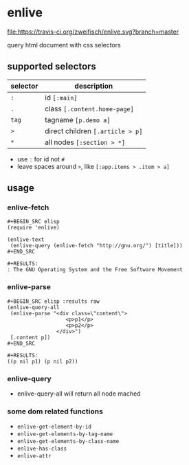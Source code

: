 * enlive

[[https://travis-ci.org/zweifisch/enlive][file:https://travis-ci.org/zweifisch/enlive.svg?branch=master]]

query html document with css selectors

** supported selectors

| selector | description                      |
|----------+----------------------------------|
| =:=      | id =[:main]=                     |
| =.=      | class =[.content.home-page]=     |
| =tag=    | tagname =[p.demo a]=             |
| =>=      | direct children =[.article > p]= |
| =*=      | all nodes =[:section > *]=       |

- use =:= for id not =#=
- leave spaces around =>=, like =[:app.items > .item > a]=

** usage
   
*** enlive-fetch
    
: #+BEGIN_SRC elisp
: (require 'enlive)
: 
: (enlive-text
:  (enlive-query (enlive-fetch "http://gnu.org/") [title]))
: #+END_SRC
: 
: #+RESULTS:
: : The GNU Operating System and the Free Software Movement

*** enlive-parse

: #+BEGIN_SRC elisp :results raw
: (enlive-query-all
:  (enlive-parse "<div class=\"content\">
:                    <p>p1</p>
:                    <p>p2</p>
:                 </div>")
:  [.content p])
: #+END_SRC
: 
: #+RESULTS:
: ((p nil p1) (p nil p2))

*** enlive-query
    
- enlive-query-all will return all node mached

*** some dom related functions

- =enlive-get-element-by-id=
- =enlive-get-elements-by-tag-name=
- =enlive-get-elements-by-class-name=
- =enlive-has-class=
- =enlive-attr=
